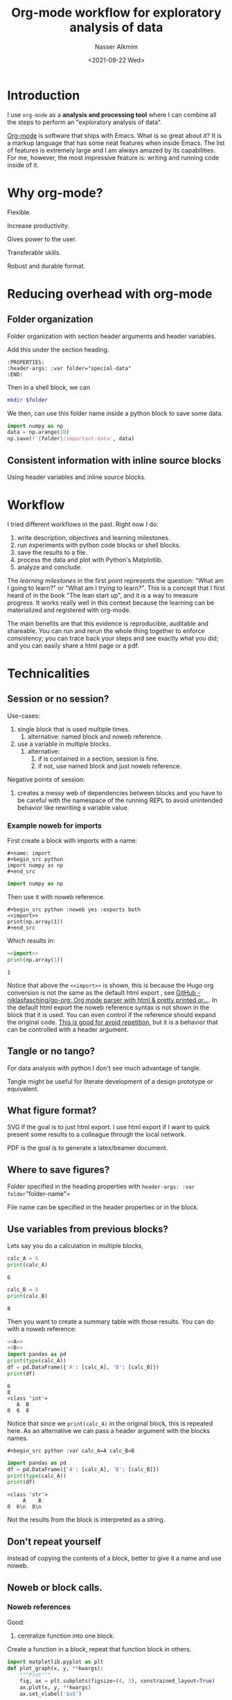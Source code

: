 #+title: Org-mode workflow for exploratory analysis of data
#+date: <2021-09-22 Wed>
#+lastmod: 2021-10-25 10:11:20
#+author: Nasser Alkmim
#+draft: t
#+toc: t
#+tags[]: tools workflow emacs org-mode latex
* Introduction
I use =org-mode= as a *analysis and processing tool* where I can combine all the steps to perform an "exploratory analysis of data".

[[http://orgmode.org][Org-mode]] is software that ships with Emacs.
What is so great about it?
It is a markup language that has some neat features when inside Emacs.
The list of features is extremely large and I am always amazed by its capabilities.
For me, however, the most impressive feature is: writing and running code inside of it.


* Why org-mode?

Flexible.

Increase productivity.

Gives power to the user.

Transferable skills.

Robust and durable format.
* Reducing overhead with org-mode
** Folder organization
:PROPERTIES:
:header-args: :var folder="special-data"
:END:
Folder organization with section header arguments and header variables.

Add this under the section heading.
#+begin_example
:PROPERTIES:
:header-args: :var folder="special-data"
:END:
#+end_example

Then in a shell block, we can
#+begin_src sh
mkdir $folder
#+end_src

#+RESULTS:

We then, can use this folder name inside a python block to save some data.

#+begin_src python
import numpy as np
data = np.arange(10)
np.save(f'{folder}/important-data', data)
#+end_src

#+RESULTS:

** Consistent information with inline source blocks
Using header variables and inline source blocks.

* Workflow

I tried different workflows in the past.
Right now I do:

1. write description, objectives and learning milestones.
2. run experiments with python code blocks or shell blocks.
3. save the results to a file.
4. process the data and plot with Python's Matplotlib.
5. analyze and conclude.

The /learning milestones/ in the first point represents the question: "What am I going to learn?" or "What am I trying to learn?".
This is a concept that I first heard of in the book "The lean start up", and it is a way to measure progress.
It works really well in this context because the learning can be materialized and registered with org-mode. 

The main benefits are that this evidence is reproducible, auditable and shareable.
You can run and rerun the whole thing together to enforce consistency; you can trace back your steps and see exactly what you did; and you can easily share a html page or a pdf. 

* Technicalities
** Session or no session?

Use-cases:
1. single block that is used multiple times.
   1. alternative: named block and noweb reference.
2. use a variable in multiple blocks.
   1. alternative:
      1. if is contained in a section, session is fine.
      2. if not, use named block and just noweb reference.

Negative points of session:
1. creates a messy web of dependencies between blocks and you have to be careful with the namespace of the running REPL to avoid unintended behavior like rewriting a variable value.

*** Example noweb for imports

First create a block with imports with a name:

#+begin_example
#+name: import
#+begin_src python
import numpy as np
#+end_src
#+end_example

#+name: import
#+begin_src python :noweb yes
import numpy as np
#+end_src

#+RESULTS: import


Then use it with noweb reference.
#+begin_example
#+begin_src python :noweb yes :exports both
<<import>>
print(np.array(1))
#+end_src
#+end_example

Which results in:
#+begin_src python :noweb yes :exports both
<<import>>
print(np.array(1))
#+end_src

#+RESULTS:
: 1

Notice that above the =<<import>>= is shown, this is because the Hugo org conversion is not the same as the default html export , see [[https://github.com/niklasfasching/go-org][GitHub - niklasfasching/go-org: Org mode parser with html & pretty printed or...]].
In the default html export the noweb reference syntax is not shown in the block that it is used.
You can even control if the reference should expand the original code.
_This is good for avoid repetition,_ but it is a behavior that can be controlled with a header argument.

** Tangle or no tango?

For data analysis with python I don't see much advantage of tangle.

Tangle might be useful for literate development of a design prototype or equivalent.

** What figure format?

SVG if the goal is to just html export.
I use html export if I want to quick present some results to a colleague through the local network. 

PDF is the goal is to generate a latex/beamer document.

** Where to save figures?

Folder specified in the heading properties with =header-args: :var folder="folder-name"=

File name can be specified in the header properties or in the block.

** Use variables from previous blocks?

Lets say you do a calculation in multiple blocks,

#+name: A
#+begin_src python :exports both
calc_A = 6
print(calc_A)
#+end_src

#+RESULTS: A
: 6


#+name: B
#+begin_src python :exports both :results scalar
calc_B = 8
print(calc_B)
#+end_src

#+RESULTS: B
: 8


Then you want to create a summary table with those results.
You can do with a noweb reference:

#+begin_src python :exports both
<<A>>
<<B>>
import pandas as pd
print(type(calc_A))
df = pd.DataFrame({'A': [calc_A], 'B': [calc_B]})
print(df)
#+end_src

#+RESULTS:
: 6
: 8
: <class 'int'>
:    A  B
: 0  6  8

Notice that since we =print(calc_A)= in the original block, this is repeated here.
As an alternative we can pass a header argument with the blocks names.

#+begin_example
#+begin_src python :var calc_A=A calc_B=B
#+end_example

#+begin_src python :var calc_A=A calc_B=B :exports both
import pandas as pd
df = pd.DataFrame({'A': [calc_A], 'B': [calc_B]})
print(type(calc_A))
print(df)
#+end_src

#+RESULTS:
: <class 'str'>
:      A    B
: 0  6\n  8\n

Not the results from the block is interpreted as a string.

** Don't repeat yourself

Instead of copying the contents of a block, better to give it a name and use noweb.

** Noweb or block calls.
*** Noweb references

Good:
1. centralize function into one block.


Create a function in a block, repeat that function block in others.

#+name: plotting-function
#+begin_src python
import matplotlib.pyplot as plt
def plot_graph(x, y, **kwargs):
    """Plot"""
    fig, ax = plt.subplots(figsize=(4, 3), constrained_layout=True)
    ax.plot(x, y, **kwargs)
    ax.set_xlabel('$x$')
#+end_src

Use a function as part of the other block.


#+header: :var figure="noweb-test.svg"
#+header: :var folder="."
#+header: :epilogue fname=f'{folder}/{figure}';plt.savefig(fname)
#+header: :return fname :results file value
#+begin_src python
<<plotting-function>>
import numpy as np
x = np.arange(10)
y = x**2
plot_graph(x, y)
#+end_src

#+RESULTS:
[[file:./noweb-test.svg]]

*** Block call
:PROPERTIES:
:header-args: :var folder="block-call"
:END:


Good:
1. use case: when analysis is repetitive and just need to change the folder.
2. plotting with consistent file names based on heading (folder for instance).
   1. this folder contains the data with consistent name as well.

Bad:
1. needs care with naming variables in heading.
2. all data must be available on each folder.
3. need to create folder automatically

Create folder:
#+begin_src sh
mkdir $folder
#+end_src

save data on the folder:

#+begin_src python
import numpy as np
x = np.arange(10)
y = x**2
np.save(f'{folder}/y', y)
np.save(f'{folder}/x', x)
#+end_src


#+RESULTS:

Create the "reusable block" with the consistent file names: =x.npy= and =y.npy=.


#+header: :var figure="block-call-test.svg"
#+header: :epilogue fname=f'{folder}/{figure}';plt.savefig(fname)
#+header: :return fname :results file value   
#+name: plotting-block
#+begin_src python
import matplotlib.pyplot as plt
import numpy as np
x = np.load(f'{folder}/x.npy')
y = np.load(f'{folder}/y.npy')
fig, ax = plt.subplots(figsize=(4, 3), constrained_layout=True)
ax.plot(x, y)
ax.set_xlabel('$x$')
#+end_src

Then, just call the block in a heading with folder variable that has the same data.

#+begin_example
#+call: plotting-block()
#+end_example

#+call: plotting-block()

#+RESULTS:
[[file:block-call/block-call-test.svg]]
